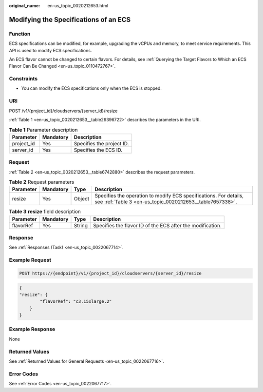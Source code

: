 :original_name: en-us_topic_0020212653.html

.. _en-us_topic_0020212653:

Modifying the Specifications of an ECS
======================================

Function
--------

ECS specifications can be modified, for example, upgrading the vCPUs and memory, to meet service requirements. This API is used to modify ECS specifications.

An ECS flavor cannot be changed to certain flavors. For details, see :ref:`Querying the Target Flavors to Which an ECS Flavor Can Be Changed <en-us_topic_0110472767>`.

Constraints
-----------

-  You can modify the ECS specifications only when the ECS is stopped.

URI
---

POST /v1/{project_id}/cloudservers/{server_id}/resize

:ref:`Table 1 <en-us_topic_0020212653__table29396722>` describes the parameters in the URI.

.. _en-us_topic_0020212653__table29396722:

.. table:: **Table 1** Parameter description

   ========== ========= =========================
   Parameter  Mandatory Description
   ========== ========= =========================
   project_id Yes       Specifies the project ID.
   server_id  Yes       Specifies the ECS ID.
   ========== ========= =========================

Request
-------

:ref:`Table 2 <en-us_topic_0020212653__table6742880>` describes the request parameters.

.. _en-us_topic_0020212653__table6742880:

.. table:: **Table 2** Request parameters

   +-----------+-----------+--------+-------------------------------------------------------------------------------------------------------------------------------+
   | Parameter | Mandatory | Type   | Description                                                                                                                   |
   +===========+===========+========+===============================================================================================================================+
   | resize    | Yes       | Object | Specifies the operation to modify ECS specifications. For details, see :ref:`Table 3 <en-us_topic_0020212653__table7657338>`. |
   +-----------+-----------+--------+-------------------------------------------------------------------------------------------------------------------------------+

.. _en-us_topic_0020212653__table7657338:

.. table:: **Table 3** **resize** field description

   +-----------+-----------+--------+------------------------------------------------------------+
   | Parameter | Mandatory | Type   | Description                                                |
   +===========+===========+========+============================================================+
   | flavorRef | Yes       | String | Specifies the flavor ID of the ECS after the modification. |
   +-----------+-----------+--------+------------------------------------------------------------+

Response
--------

See :ref:`Responses (Task) <en-us_topic_0022067714>`.

Example Request
---------------

.. code-block::

   POST https://{endpoint}/v1/{project_id}/cloudservers/{server_id}/resize

.. code-block::

   {
   "resize": {
           "flavorRef": "c3.15xlarge.2"
       }
   }

Example Response
----------------

None

Returned Values
---------------

See :ref:`Returned Values for General Requests <en-us_topic_0022067716>`.

Error Codes
-----------

See :ref:`Error Codes <en-us_topic_0022067717>`.
